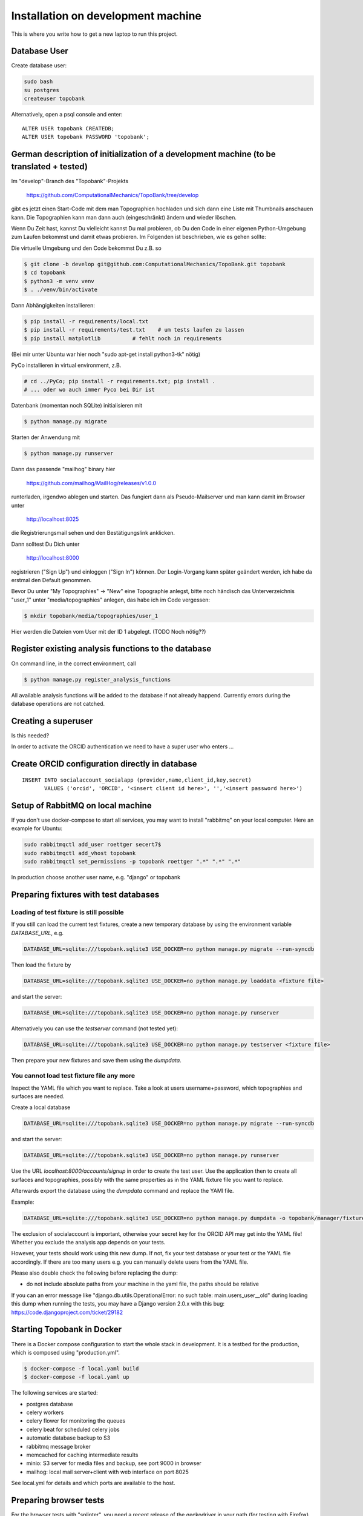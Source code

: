 
.. role:: bash(code)
   :language: bash

Installation on development machine
===================================

.. todo:: So far this section only contains some notes and is far from complete.

This is where you write how to get a new laptop to run this project.

Database User
-------------

Create database user:

.. code:: bash

    sudo bash
    su postgres
    createuser topobank

Alternatively, open a psql console and enter::

    ALTER USER topobank CREATEDB;
    ALTER USER topobank PASSWORD 'topobank';


German description of initialization of a development machine (to be translated + tested)
-----------------------------------------------------------------------------------------

Im "develop"-Branch des "Topobank"-Projekts

 https://github.com/ComputationalMechanics/TopoBank/tree/develop

gibt es jetzt einen Start-Code mit dem man Topographien hochladen und sich dann eine Liste mit Thumbnails anschauen kann. Die Topographien kann man dann auch (eingeschränkt) ändern und wieder löschen.

Wenn Du Zeit hast, kannst Du vielleicht kannst Du mal probieren, ob Du den Code in einer eigenen Python-Umgebung zum Laufen bekommst und damit etwas probieren. Im Folgenden ist beschrieben, wie es gehen sollte:

Die virtuelle Umgebung und den Code bekommst Du z.B. so

.. code:: bash

    $ git clone -b develop git@github.com:ComputationalMechanics/TopoBank.git topobank
    $ cd topobank
    $ python3 -m venv venv
    $ . ./venv/bin/activate

Dann Abhängigkeiten installieren:

.. code:: bash

    $ pip install -r requirements/local.txt
    $ pip install -r requirements/test.txt    # um tests laufen zu lassen
    $ pip install matplotlib          # fehlt noch in requirements

(Bei mir unter Ubuntu war hier noch "sudo apt-get install python3-tk" nötig)

PyCo installieren in virtual environment, z.B.

.. code:: bash

     # cd ../PyCo; pip install -r requirements.txt; pip install .
     # ... oder wo auch immer Pyco bei Dir ist

Datenbank (momentan noch SQLite) initialisieren mit

.. code:: bash

     $ python manage.py migrate

Starten der Anwendung mit

.. code:: bash

    $ python manage.py runserver

Dann das passende "mailhog" binary hier

    https://github.com/mailhog/MailHog/releases/v1.0.0

runterladen, irgendwo ablegen und starten. Das fungiert dann als Pseudo-Mailserver und man kann damit im Browser unter

    http://localhost:8025

die Registrierungsmail sehen und den Bestätigungslink anklicken.

Dann solltest Du Dich unter

    http://localhost:8000

registrieren ("Sign Up") und einloggen ("Sign In") können. Der Login-Vorgang kann später geändert werden, ich habe da erstmal den Default genommen.

Bevor Du unter "My Topographies" -> "New" eine Topographie anlegst, bitte noch händisch das Unterverzeichnis "user_1" unter "media/topographies" anlegen, das habe ich im Code vergessen:

.. code:: bash

    $ mkdir topobank/media/topographies/user_1

Hier werden die Dateien vom User mit der ID 1 abgelegt.
(TODO Noch nötig??)

Register existing analysis functions to the database
----------------------------------------------------

On command line, in the correct environment, call

.. code:: bash

    $ python manage.py register_analysis_functions

All available analysis functions will be added to the database if
not already happend. Currently errors during the database operations are not catched.

Creating a superuser
--------------------

Is this needed?

In order to activate the ORCID authentication we need to have a super user who enters ...


Create ORCID configuration directly in database
-----------------------------------------------

::

     INSERT INTO socialaccount_socialapp (provider,name,client_id,key,secret)
            VALUES ('orcid', 'ORCID', '<insert client id here>', '','<insert password here>')

Setup of RabbitMQ on local machine
----------------------------------

If you don't use docker-compose to start all services, you may want to install "rabbitmq" on
your local computer. Here an example for Ubuntu:

.. code:: bash

    sudo rabbitmqctl add_user roettger secert7$
    sudo rabbitmqctl add_vhost topobank
    sudo rabbitmqctl set_permissions -p topobank roettger ".*" ".*" ".*"

In production choose another user name, e.g. "django" or topobank

.. todo:: Probably running in a docker container is much easier, to be tested.

Preparing fixtures with test databases
--------------------------------------

Loading of test fixture is still possible
.........................................

If you still can load the current test fixtures, create a new temporary database
by using the environment variable `DATABASE_URL`, e.g.

.. code:: bash

    DATABASE_URL=sqlite:///topobank.sqlite3 USE_DOCKER=no python manage.py migrate --run-syncdb

Then load the fixture by

.. code:: bash

    DATABASE_URL=sqlite:///topobank.sqlite3 USE_DOCKER=no python manage.py loaddata <fixture file>

and start the server:

.. code:: bash

    DATABASE_URL=sqlite:///topobank.sqlite3 USE_DOCKER=no python manage.py runserver

Alternatively you can use the `testserver` command (not tested yet):

.. code:: bash

    DATABASE_URL=sqlite:///topobank.sqlite3 USE_DOCKER=no python manage.py testserver <fixture file>

Then prepare your new fixtures and save them using the `dumpdata`.

You cannot load test fixture file any more
..........................................


Inspect the YAML file which you want to replace. Take a look at users username+password,
which topographies and surfaces are needed.

Create a local database

.. code:: bash

    DATABASE_URL=sqlite:///topobank.sqlite3 USE_DOCKER=no python manage.py migrate --run-syncdb


and start the server:

.. code:: bash

    DATABASE_URL=sqlite:///topobank.sqlite3 USE_DOCKER=no python manage.py runserver

Use the URL `localhost:8000/accounts/signup` in order to create the test user.
Use the application then to create all surfaces and topographies, possibly with the same
properties as in the YAML fixture file you want to replace.

Afterwards export the database using the `dumpdata` command and replace the YAMl file.

Example:

.. code:: bash

    DATABASE_URL=sqlite:///topobank.sqlite3 USE_DOCKER=no python manage.py dumpdata -o topobank/manager/fixtures/two_topographies.yaml --indent 2 -e socialaccount -e auth

The exclusion of socialaccount is important, otherwise your secret key for the ORCID API may get into the YAML file!
Whether you exclude the analysis app depends on your tests.

However, your tests should work using this new dump. If not,
fix your test database or your test or the YAML file accordingly.
If there are too many users e.g. you can manually delete users from the YAML file.

Please also double check the following before replacing the dump:

- do not include absolute paths from your machine in the yaml file,
  the paths should be relative

If you can an error message like "django.db.utils.OperationalError: no such table: main.users_user__old"
during loading this dump when running the tests, you may have a Django version 2.0.x with this bug:
https://code.djangoproject.com/ticket/29182

Starting Topobank in Docker
---------------------------

There is a Docker compose configuration to start the whole stack in development.
It is a testbed for the production, which is composed using "production.yml".

.. code:: bash

   $ docker-compose -f local.yaml build
   $ docker-compose -f local.yaml up

The following services are started:

- postgres database
- celery workers
- celery flower for monitoring the queues
- celery beat for scheduled celery jobs
- automatic database backup to S3
- rabbitmq message broker
- memcached for caching intermediate results
- minio: S3 server for media files and backup, see port 9000 in browser
- mailhog: local mail server+client with web interface on port 8025

See local.yml for details and which ports are available to the host.


Preparing browser tests
-----------------------

For the browser tests with "splinter", you need a recent release of the geckodriver in your path (for testing with
Firefox). Get it here: https://github.com/mozilla/geckodriver/releases
